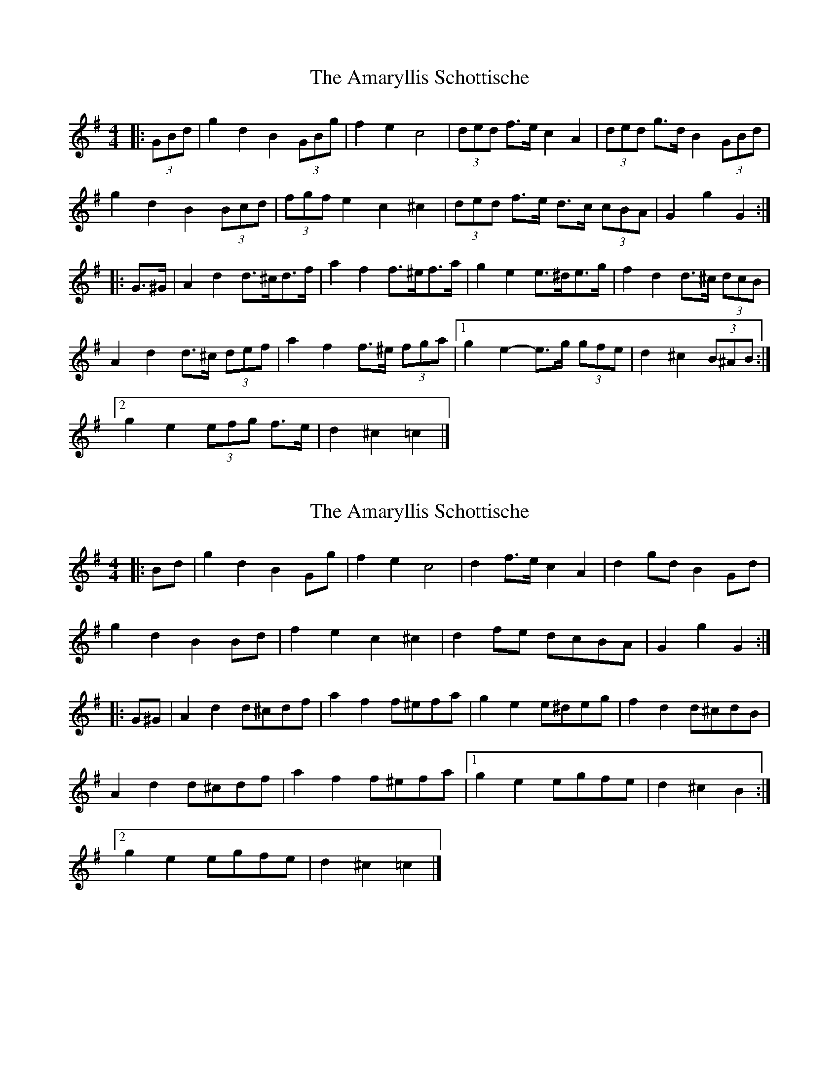 X: 1
T: Amaryllis Schottische, The
Z: ceolachan
S: https://thesession.org/tunes/10329#setting10329
R: barndance
M: 4/4
L: 1/8
K: Gmaj
|: (3GBd |g2 d2 B2 (3GBg | f2 e2 c4 | (3ded f>e c2 A2 | (3ded g>d B2 (3GBd |
g2 d2 B2 (3Bcd | (3fgf e2 c2 ^c2 | (3ded f>e d>c (3cBA | G2 g2 G2 :|
|: G>^G |A2 d2 d>^cd>f | a2 f2 f>^ef>a | g2 e2 e>^de>g | f2 d2 d>^c (3dcB |
A2 d2 d>^c (3def | a2 f2 f>^e (3fga |[1 g2 e2- e>g (3gfe | d2 ^c2 (3B^AB :|
[2 g2 e2 (3efg f>e | d2 ^c2 =c2 |]
X: 2
T: Amaryllis Schottische, The
Z: ceolachan
S: https://thesession.org/tunes/10329#setting20305
R: barndance
M: 4/4
L: 1/8
K: Gmaj
|: Bd |g2 d2 B2 Gg | f2 e2 c4 | d2 f>e c2 A2 | d2 gd B2 Gd |
g2 d2 B2 Bd | f2 e2 c2 ^c2 | d2 fe dcBA | G2 g2 G2 :|
|: G^G |A2 d2 d^cdf | a2 f2 f^efa | g2 e2 e^deg | f2 d2 d^cdB |
A2 d2 d^cdf | a2 f2 f^efa |[1 g2 e2 egfe | d2 ^c2 B2 :|
[2 g2 e2 egfe | d2 ^c2 =c2 |]
